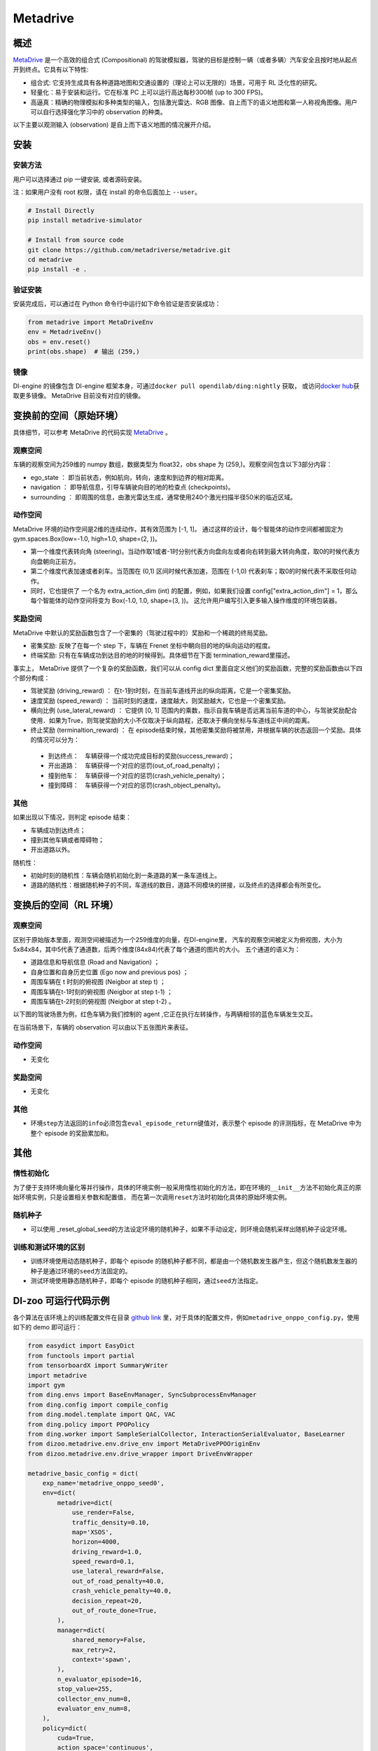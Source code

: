 Metadrive
~~~~~~~~~~~~

概述
=======

`MetaDrive <https://metadrive-simulator.readthedocs.io/en/latest/index.html>`_ 是一个高效的组合式 (Compositional) 的驾驶模拟器，驾驶的目标是控制一辆（或者多辆）汽车安全且按时地从起点开到终点。它具有以下特性:

- 组合式: 它支持生成具有各种道路地图和交通设置的（理论上可以无限的）场景，可用于 RL 泛化性的研究。
- 轻量化：易于安装和运行。它在标准 PC 上可以运行高达每秒300帧 (up to 300 FPS)。
- 高逼真：精确的物理模拟和多种类型的输入，包括激光雷达、RGB 图像、自上而下的语义地图和第一人称视角图像。用户可以自行选择强化学习中的 observation 的种类。
以下主要以观测输入 (observation) 是自上而下语义地图的情况展开介绍。


.. image:: ./images/metadrive.gif
   :align: center

安装
====

安装方法
--------

用户可以选择通过 pip 一键安装, 或者源码安装。

注：如果用户没有 root 权限，请在 install 的命令后面加上 ``--user``。


.. code:: shell

   # Install Directly
   pip install metadrive-simulator
   
   # Install from source code
   git clone https://github.com/metadriverse/metadrive.git
   cd metadrive
   pip install -e .

验证安装
--------

安装完成后，可以通过在 Python 命令行中运行如下命令验证是否安装成功：

.. code:: python

   from metadrive import MetaDriveEnv
   env = MetadriveEnv()
   obs = env.reset()
   print(obs.shape)  # 输出 (259,)

镜像
----

DI-engine 的镜像包含 DI-engine 框架本身，可通过\ ``docker pull opendilab/ding:nightly`` \ 获取，
或访问\ `docker hub <https://hub.docker.com/r/opendilab/ding>`__\ 获取更多镜像。 MetaDrive 目前没有对应的镜像。


变换前的空间（原始环境）
========================

具体细节，可以参考 MetaDrive 的代码实现 `MetaDrive <https://github.com/metadriverse/metadrive/blob/main/metadrive/envs/metadrive_env.py>`_ 。

观察空间
--------

车辆的观察空间为259维的 numpy 数组，数据类型为 float32，obs shape 为 (259,)。观察空间包含以下3部分内容：

-  ego_state ： 即当前状态，例如航向，转向，速度和到边界的相对距离。
-  navigation ： 即导航信息，引导车辆驶向目的地的检查点 (checkpoints)。
-  surrounding ： 即周围的信息，由激光雷达生成，通常使用240个激光扫描半径50米的临近区域。



动作空间
--------
MetaDrive 环境的动作空间是2维的连续动作，其有效范围为 [-1, 1]。 通过这样的设计，每个智能体的动作空间都被固定为 gym.spaces.Box(low=-1.0, high=1.0, shape=(2, ))。

- 第一个维度代表转向角 (steering)。当动作取1或者-1时分别代表方向盘向左或者向右转到最大转向角度，取0的时候代表方向盘朝向正前方。
- 第二个维度代表加速或者刹车。当范围在 (0,1) 区间时候代表加速，范围在 (-1,0) 代表刹车；取0的时候代表不采取任何动作。
- 同时，它也提供了 一个名为 extra_action_dim (int) 的配置，例如，如果我们设置 config["extra_action_dim"] = 1，那么每个智能体的动作空间将变为 Box(-1.0, 1.0, shape=(3, ))。 这允许用户编写引入更多输入操作维度的环境包装器。


奖励空间
--------

MetaDrive 中默认的奖励函数包含了一个密集的（驾驶过程中的）奖励和一个稀疏的终局奖励。

- 密集奖励: 反映了在每一个 step 下，车辆在 Frenet 坐标中朝向目的地的纵向运动的程度。
- 终端奖励: 只有在车辆成功到达目的地的时候得到。具体细节在下面 termination_reward里描述。
  
事实上， MetaDrive 提供了一个复杂的奖励函数，我们可以从 config dict 里面自定义他们的奖励函数，完整的奖励函数由以下四个部分构成：

- 驾驶奖励 (driving_reward) ： 在t-1到t时刻，在当前车道线开出的纵向距离，它是一个密集奖励。
- 速度奖励 (speed_reward) ： 当前时刻的速度，速度越大，则奖励越大，它也是一个密集奖励。
- 横向比例 (use_lateral_reward) ： 它提供 [0, 1] 范围内的乘数，指示自我车辆是否远离当前车道的中心，与驾驶奖励配合使用．如果为True，则驾驶奖励的大小不仅取决于纵向路程，还取决于横向坐标与车道线正中间的距离。
- 终止奖励 (terminaltion_reward) ： 在 episode结束时候，其他密集奖励将被禁用，并根据车辆的状态返回一个奖励。具体的情况可以分为：

 - 到达终点：　车辆获得一个成功完成目标的奖励(success_reward)；
 - 开出道路：　车辆获得一个对应的惩罚(out_of_road_penalty)；
 - 撞到他车：　车辆获得一个对应的惩罚(crash_vehicle_penalty)；
 - 撞到障碍：　车辆获得一个对应的惩罚(crash_object_penalty)。

其他
----


如果出现以下情况，则判定 episode 结束：

- 车辆成功到达终点；

- 撞到其他车辆或者障碍物；

- 开出道路以外。

随机性：

- 初始时刻的随机性：车辆会随机初始化到一条道路的某一条车道线上。
- 道路的随机性：根据随机种子的不同，车道线的数目，道路不同模块的拼接，以及终点的选择都会有所变化。


变换后的空间（RL 环境）
=======================


观察空间
--------
区别于原始版本里面，观测空间被描述为一个259维度的向量，在DI-engine里，
汽车的观察空间被定义为俯视图，大小为 5x84x84，其中5代表了通道数，后两个维度(84x84)代表了每个通道的图片的大小。
五个通道的语义为：

- 道路信息和导航信息 (Road and Navigation) ；
- 自身位置和自身历史位置 (Ego now and previous pos) ；
- 周围车辆在 t 时刻的俯视图 (Neigbor at step t) ；
- 周围车辆在t-1时刻的俯视图 (Neigbor at step t-1) ；
- 周围车辆在t-2时刻的俯视图 (Neigbor at step t-2) 。
  

以下图的驾驶场景为例，红色车辆为我们控制的 agent ,它正在执行左转操作，与两辆相邻的蓝色车辆发生交互。
   .. image:: images/metadrive_figure.png
     :align: center
在当前场景下，车辆的 observation 可以由以下五张图片来表征。
   .. image:: images/metadrive_bird_view.png
     :align: center


动作空间
--------
-  无变化

奖励空间
--------

-  无变化

其他
----

-  环境\ ``step``\ 方法返回的\ ``info``\ 必须包含\ ``eval_episode_return``\ 键值对，表示整个 episode 的评测指标，在 MetaDrive 中为整个 episode 的奖励累加和。


其他
====

惰性初始化
----------

为了便于支持环境向量化等并行操作，具体的环境实例一般采用惰性初始化的方法，即在环境的\ ``__init__``\ 方法不初始化真正的原始环境实例，只是设置相关参数和配置值，
而在第一次调用\ ``reset``\ 方法时初始化具体的原始环境实例。

随机种子
--------

-  可以使用 _reset_global_seed的方法设定环境的随机种子，如果不手动设定，则环境会随机采样出随机种子设定环境。

训练和测试环境的区别
--------------------

- 训练环境使用动态随机种子，即每个 episode 的随机种子都不同，都是由一个随机数发生器产生，但这个随机数发生器的种子是通过环境的\ ``seed``\ 方法固定的。
- 测试环境使用静态随机种子，即每个 episode 的随机种子相同，通过\ ``seed``\ 方法指定。




DI-zoo 可运行代码示例
======================

各个算法在该环境上的训练配置文件在目录 `github
link <https://github.com/opendilab/DI-engine/blob/main/dizoo/metadrive/config/>`__
里，对于具体的配置文件，例如\ ``metadrive_onppo_config.py``\ ，使用如下的 demo 即可运行：

.. code:: python

    from easydict import EasyDict
    from functools import partial
    from tensorboardX import SummaryWriter
    import metadrive
    import gym
    from ding.envs import BaseEnvManager, SyncSubprocessEnvManager
    from ding.config import compile_config
    from ding.model.template import QAC, VAC
    from ding.policy import PPOPolicy
    from ding.worker import SampleSerialCollector, InteractionSerialEvaluator, BaseLearner
    from dizoo.metadrive.env.drive_env import MetaDrivePPOOriginEnv
    from dizoo.metadrive.env.drive_wrapper import DriveEnvWrapper

    metadrive_basic_config = dict(
        exp_name='metadrive_onppo_seed0',
        env=dict(
            metadrive=dict(
                use_render=False,
                traffic_density=0.10,
                map='XSOS',
                horizon=4000,
                driving_reward=1.0,
                speed_reward=0.1,
                use_lateral_reward=False,
                out_of_road_penalty=40.0,
                crash_vehicle_penalty=40.0,
                decision_repeat=20,
                out_of_route_done=True,
            ),
            manager=dict(
                shared_memory=False,
                max_retry=2,
                context='spawn',
            ),
            n_evaluator_episode=16,
            stop_value=255,
            collector_env_num=8,
            evaluator_env_num=8,
        ),
        policy=dict(
            cuda=True,
            action_space='continuous',
            model=dict(
                obs_shape=[5, 84, 84],
                action_shape=2,
                action_space='continuous',
                bound_type='tanh',
                encoder_hidden_size_list=[128, 128, 64],
            ),
            learn=dict(
                epoch_per_collect=10,
                batch_size=64,
                learning_rate=3e-4,
                entropy_weight=0.001,
                value_weight=0.5,
                clip_ratio=0.02,
                adv_norm=False,
                value_norm=True,
                grad_clip_value=10,
            ),
            collect=dict(n_sample=3000, ),
            eval=dict(evaluator=dict(eval_freq=1000, ), ),
        ),
    )
    main_config = EasyDict(metadrive_basic_config)


    def wrapped_env(env_cfg, wrapper_cfg=None):
        return DriveEnvWrapper(MetaDrivePPOOriginEnv(env_cfg), wrapper_cfg)


    def main(cfg):
        cfg = compile_config(
            cfg, SyncSubprocessEnvManager, PPOPolicy, BaseLearner, SampleSerialCollector, InteractionSerialEvaluator
        )
        collector_env_num, evaluator_env_num = cfg.env.collector_env_num, cfg.env.evaluator_env_num
        collector_env = SyncSubprocessEnvManager(
            env_fn=[partial(wrapped_env, cfg.env.metadrive) for _ in range(collector_env_num)],
            cfg=cfg.env.manager,
        )
        evaluator_env = SyncSubprocessEnvManager(
            env_fn=[partial(wrapped_env, cfg.env.metadrive) for _ in range(evaluator_env_num)],
            cfg=cfg.env.manager,
        )
        model = VAC(cfg.policy.model)
        policy = PPOPolicy(cfg.policy, model=model)
        tb_logger = SummaryWriter('./log/{}/'.format(cfg.exp_name))
        learner = BaseLearner(cfg.policy.learn.learner, policy.learn_mode, tb_logger, exp_name=cfg.exp_name)
        collector = SampleSerialCollector(
            cfg.policy.collect.collector, collector_env, policy.collect_mode, tb_logger, exp_name=cfg.exp_name
        )
        evaluator = InteractionSerialEvaluator(
            cfg.policy.eval.evaluator, evaluator_env, policy.eval_mode, tb_logger, exp_name=cfg.exp_name
        )
        learner.call_hook('before_run')
        while True:
            if evaluator.should_eval(learner.train_iter):
                stop, rate = evaluator.eval(learner.save_checkpoint, learner.train_iter, collector.envstep)
                if stop:
                    break
            # Sampling data from environments
            new_data = collector.collect(cfg.policy.collect.n_sample, train_iter=learner.train_iter)
            learner.train(new_data, collector.envstep)
        learner.call_hook('after_run')
        collector.close()
        evaluator.close()
        learner.close()


    if __name__ == '__main__':
        main(main_config)

基准算法性能
==============

-  MetaDrive（测试局的平均 episode return 大于等于250视为算法收敛到近似最优值）。

   - MetaDrive + PPO

   .. image:: images/metadrive_train1.png
     :align: center

